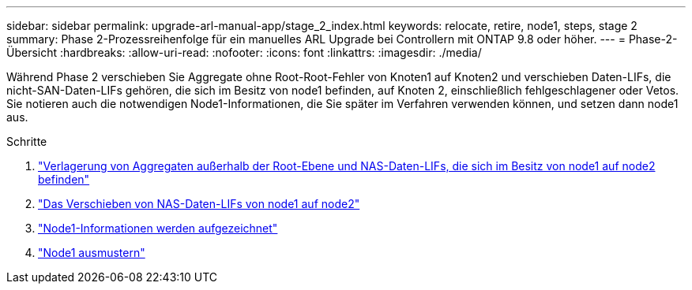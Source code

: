 ---
sidebar: sidebar 
permalink: upgrade-arl-manual-app/stage_2_index.html 
keywords: relocate, retire, node1, steps, stage 2 
summary: Phase 2-Prozessreihenfolge für ein manuelles ARL Upgrade bei Controllern mit ONTAP 9.8 oder höher. 
---
= Phase-2-Übersicht
:hardbreaks:
:allow-uri-read: 
:nofooter: 
:icons: font
:linkattrs: 
:imagesdir: ./media/


[role="lead"]
Während Phase 2 verschieben Sie Aggregate ohne Root-Root-Fehler von Knoten1 auf Knoten2 und verschieben Daten-LIFs, die nicht-SAN-Daten-LIFs gehören, die sich im Besitz von node1 befinden, auf Knoten 2, einschließlich fehlgeschlagener oder Vetos. Sie notieren auch die notwendigen Node1-Informationen, die Sie später im Verfahren verwenden können, und setzen dann node1 aus.

.Schritte
. link:relocate_non_root_aggr_node1_node2.html["Verlagerung von Aggregaten außerhalb der Root-Ebene und NAS-Daten-LIFs, die sich im Besitz von node1 auf node2 befinden"]
. link:move_nas_lifs_node1_node2.html["Das Verschieben von NAS-Daten-LIFs von node1 auf node2"]
. link:record_node1_information.html["Node1-Informationen werden aufgezeichnet"]
. link:retire_node1.html["Node1 ausmustern"]

